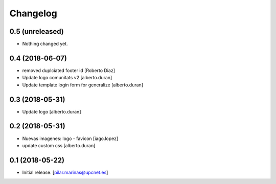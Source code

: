 Changelog
=========


0.5 (unreleased)
----------------

- Nothing changed yet.


0.4 (2018-06-07)
----------------

* removed duplciated footer id [Roberto Diaz]
* Update logo comunitats v2 [alberto.duran]
* Update template login form for generalize [alberto.duran]

0.3 (2018-05-31)
----------------

* Update logo [alberto.duran]

0.2 (2018-05-31)
----------------

* Nuevas imagenes: logo - favicon [iago.lopez]
* update custom css [alberto.duran]

0.1 (2018-05-22)
----------------

- Initial release.
  [pilar.marinas@upcnet.es]
